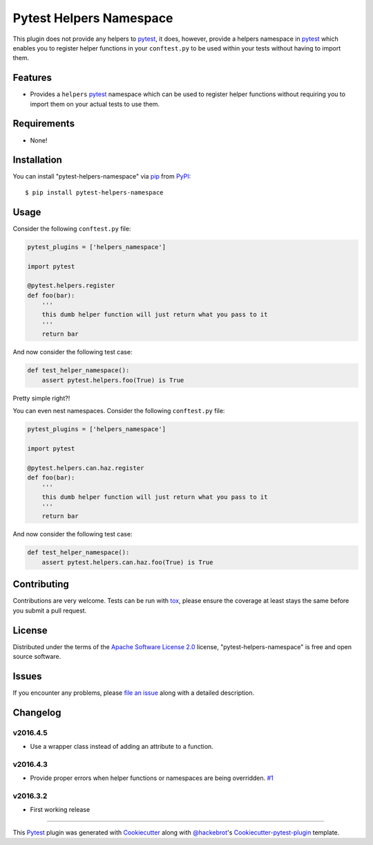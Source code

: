 Pytest Helpers Namespace
========================

.. image:: https://travis-ci.org/saltstack/pytest-helpers-namespace.svg?branch=master
    :target: https://travis-ci.org/saltstack/pytest-helpers-namespace
    :alt: See Build Status on Travis CI

.. image:: https://ci.appveyor.com/api/projects/status/github/saltstack/pytest-helpers-namespace?branch=master
    :target: https://ci.appveyor.com/project/saltstack-public/pytest-helpers-namespace/branch/master
    :alt: See Build Status on AppVeyor

.. image:: https://codecov.io/github/saltstack/pytest-helpers-namespace/coverage.svg?branch=master
    :target: https://codecov.io/github/saltstack/pytest-helpers-namespace?branch=master
    :alt: Code Coverage

.. image:: https://img.shields.io/pypi/v/pytest-helpers-namespace.svg?style=flat
    :alt: PyPI Package latest release
    :target: https://pypi.python.org/pypi/pytest-helpers-namespace

.. image:: https://img.shields.io/pypi/dm/pytest-helpers-namespace.svg?style=flat
    :alt: PyPI Package monthly downloads
    :target: https://pypi.python.org/pypi/pytest-helpers-namespace

.. image:: https://img.shields.io/pypi/wheel/pytest-helpers-namespace.svg?style=flat
    :alt: PyPI Wheel
    :target: https://pypi.python.org/pypi/pytest-helpers-namespace

.. image:: https://img.shields.io/pypi/pyversions/pytest-helpers-namespace.svg?style=flat
    :alt: Supported versions
    :target: https://pypi.python.org/pypi/pytest-helpers-namespace

.. image:: https://img.shields.io/pypi/implementation/pytest-helpers-namespace.svg?style=flat
    :alt: Supported implementations
    :target: https://pypi.python.org/pypi/pytest-helpers-namespace


This plugin does not provide any helpers to `pytest`_, it does, however,
provide a helpers namespace in `pytest`_ which enables you to register helper
functions in your ``conftest.py`` to be used within your tests without having
to import them.


Features
--------

* Provides a ``helpers`` `pytest`_ namespace which can be used to register
  helper functions without requiring you to import them on your actual tests to
  use them.


Requirements
------------

* None!


Installation
------------

You can install "pytest-helpers-namespace" via `pip`_ from `PyPI`_::

    $ pip install pytest-helpers-namespace


Usage
-----

Consider the following ``conftest.py`` file:

.. code-block:: python

   pytest_plugins = ['helpers_namespace']

   import pytest

   @pytest.helpers.register
   def foo(bar):
       '''
       this dumb helper function will just return what you pass to it
       '''
       return bar


And now consider the following test case:

.. code-block:: python

   def test_helper_namespace():
       assert pytest.helpers.foo(True) is True


Pretty simple right?!


You can even nest namespaces. Consider the following ``conftest.py`` file:

.. code-block:: python

   pytest_plugins = ['helpers_namespace']

   import pytest

   @pytest.helpers.can.haz.register
   def foo(bar):
       '''
       this dumb helper function will just return what you pass to it
       '''
       return bar


And now consider the following test case:

.. code-block:: python

   def test_helper_namespace():
       assert pytest.helpers.can.haz.foo(True) is True


Contributing
------------
Contributions are very welcome. Tests can be run with `tox`_, please ensure
the coverage at least stays the same before you submit a pull request.

License
-------

Distributed under the terms of the `Apache Software License 2.0`_ license,
"pytest-helpers-namespace" is free and open source software.


Issues
------

If you encounter any problems, please `file an issue`_ along with a detailed
description.

Changelog
---------

v2016.4.5
~~~~~~~~~

* Use a wrapper class instead of adding an attribute to a function.

v2016.4.3
~~~~~~~~~

* Provide proper errors when helper functions or namespaces are being
  overridden. `#1`_

v2016.3.2
~~~~~~~~~~

* First working release

----

This `Pytest`_ plugin was generated with `Cookiecutter`_ along with
`@hackebrot`_'s `Cookiecutter-pytest-plugin`_ template.

.. _`Cookiecutter`: https://github.com/audreyr/cookiecutter
.. _`@hackebrot`: https://github.com/hackebrot
.. _`Apache Software License 2.0`: http://www.apache.org/licenses/LICENSE-2.0
.. _`cookiecutter-pytest-plugin`: https://github.com/pytest-dev/cookiecutter-pytest-plugin
.. _`file an issue`: https://github.com/saltstack/pytest-helpers-namespace/issues
.. _`pytest`: https://github.com/pytest-dev/pytest
.. _`tox`: https://tox.readthedocs.org/en/latest/
.. _`pip`: https://pypi.python.org/pypi/pip/
.. _`PyPI`: https://pypi.python.org/pypi
.. _`#1`: https://github.com/saltstack/pytest-helpers-namespace/issues/1

